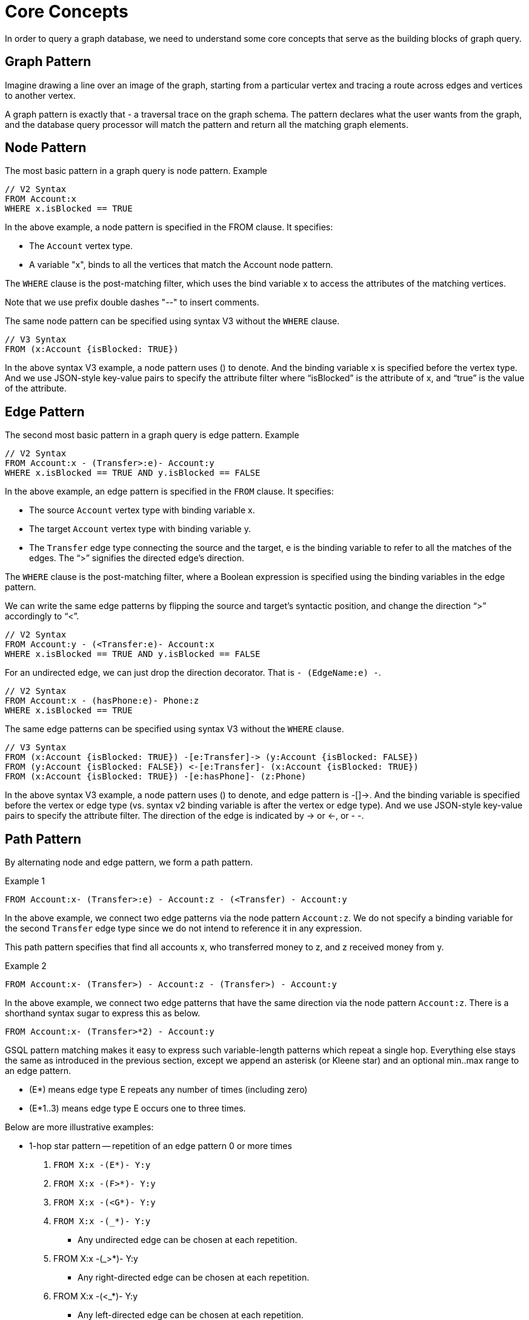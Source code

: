 = Core Concepts

In order to query a graph database, we need to understand some core concepts that serve as the building blocks of graph query.

== Graph Pattern
Imagine drawing a line over an image of the graph, starting from a particular vertex and tracing a route across edges and vertices to another vertex.

A graph pattern is exactly that - a traversal trace on the graph schema. The pattern declares what the user wants from the graph, and the database query processor will match the pattern and return all the matching graph elements.

== Node Pattern

The most basic pattern in a graph query is node pattern. Example

[source,gsql]
----
// V2 Syntax
FROM Account:x
WHERE x.isBlocked == TRUE
----
In the above example, a node pattern is specified in the FROM clause. It specifies:

* The `Account` vertex type.
* A variable "x", binds to all the vertices that match the Account node pattern.

The `WHERE` clause is the post-matching filter, which uses the bind variable x to access the attributes of the matching vertices.

Note that we use prefix double dashes "--" to insert comments.

The same node pattern can be specified using syntax V3 without the `WHERE` clause.

[source,gsql]
----
// V3 Syntax
FROM (x:Account {isBlocked: TRUE})
----


In the above syntax V3 example, a node pattern uses () to denote. And the binding variable x is specified before the vertex type. And we use JSON-style key-value pairs to specify the attribute filter where “isBlocked” is the attribute of x, and “true” is the value of the attribute.

== Edge Pattern
The second most basic pattern in a graph query is edge pattern. Example

[source,gsql]
----
// V2 Syntax
FROM Account:x - (Transfer>:e)- Account:y
WHERE x.isBlocked == TRUE AND y.isBlocked == FALSE
----

In the above example, an edge pattern is specified in the `FROM` clause. It specifies:

* The source `Account` vertex  type with binding variable x.
* The target `Account` vertex type with binding variable y.
* The `Transfer` edge type connecting the source and the target, e is the binding variable to refer to all the matches of the edges. The “>” signifies the directed edge’s direction.

The `WHERE` clause is the post-matching filter, where a Boolean expression is specified using the binding variables in the edge pattern.

We can write the same edge patterns by flipping the source and target’s syntactic position, and change the direction “>” accordingly to “<”.

[source,gsql]
----
// V2 Syntax
FROM Account:y - (<Transfer:e)- Account:x
WHERE x.isBlocked == TRUE AND y.isBlocked == FALSE
----

For an undirected edge, we can just drop the direction decorator. That is `- (EdgeName:e) -`.

[source,gsql]
----
// V2 Syntax
FROM Account:x - (hasPhone:e)- Phone:z
WHERE x.isBlocked == TRUE
----


The same edge patterns can be specified using syntax V3 without the `WHERE` clause.

[source,gsql]
----
// V3 Syntax
FROM (x:Account {isBlocked: TRUE}) -[e:Transfer]-> (y:Account {isBlocked: FALSE})
FROM (y:Account {isBlocked: FALSE}) <-[e:Transfer]- (x:Account {isBlocked: TRUE})
FROM (x:Account {isBlocked: TRUE}) -[e:hasPhone]- (z:Phone)
----
In the above syntax V3 example, a node pattern uses () to denote, and edge pattern is -[]\->.
And the binding variable is specified before the vertex or edge type (vs. syntax v2 binding variable is after the vertex or edge type). And we use JSON-style key-value pairs to specify the attribute filter. The direction of the edge is indicated by \-> or \<-, or - -.



== Path Pattern
By alternating node and edge pattern, we form a path pattern.

.Example 1
[source, gsql]
----
FROM Account:x- (Transfer>:e) - Account:z - (<Transfer) - Account:y
----
In the above example, we connect two edge patterns via the node pattern `Account:z`. We do not specify a binding variable for the second `Transfer` edge type since we do not intend to reference it in any expression.

This path pattern specifies that find all accounts x, who transferred money to z, and z received money from y.

.Example 2
[source,gsql]
----
FROM Account:x- (Transfer>) - Account:z - (Transfer>) - Account:y
----

In the above example, we connect two edge patterns that have the same direction via the node pattern `Account:z`. There is a shorthand syntax sugar to express this as below.

[source,gsql]
----
FROM Account:x- (Transfer>*2) - Account:y
----

GSQL pattern matching makes it easy to express such variable-length patterns which repeat a single hop. Everything else stays the same as introduced in the previous section, except we append an asterisk (or Kleene star) and an optional min..max range to an edge pattern.

* (E*) means edge type E repeats any number of times (including zero)
* (E*1..3) means edge type E occurs one to three times.

Below are more illustrative examples:

* 1-hop star pattern -- repetition of an edge pattern 0 or more times
a. `FROM X:x -(E*)- Y:y`
b. `FROM X:x -(F>*)- Y:y`
c. `FROM X:x -(<G*)- Y:y`
d. `FROM X:x -(_*)- Y:y`
** Any undirected edge can be chosen at each repetition.
e. FROM X:x -(_>*)- Y:y
** Any right-directed edge can be chosen at each repetition.
f. FROM X:x -(<_*)- Y:y
** Any left-directed edge can be chosen at each repetition.
g. FROM X:x -((E|F>|<G)*)- Y:y
** Either E, F> or <G can be chosen at each repetition.
* 1-hop star pattern with bounds
a. FROM X:x -(E*2..)- Y:y
** Lower bounds only. There is a chain of at least 2 E edges.
b. FROM X:x -(F>*..3)- Y:y
** Upper bounds only. There is a chain of between 0 and 3 F edges.
c. FROM X:x -(<G*3..5)- Y:y
** Both Lower and Upper bounds. There is a chain of 3 to 5 G edges.
d. FROM X:x -((E|F>|<G)*3)- Y:y
** Exact bound. There is a chain of exactly 3 edges, where each edge is either E, F>, or <G.


== Shortest Paths Only for Variable Length Patterns
If a pattern has a Kleene star to repeat an edge, GSQL pattern matching selects only the shortest paths which match the pattern. If we did not apply this restriction, computer science theory tells us that the computation time could be unbounded or extreme (NP = non-polynomial, to be technical). If we instead matched ALL paths regardless of length when a Kleene star is used without an upper bound, there could be an infinite number of matches, if there are loops in the graph. Even without loops or with an upper bound, the number of paths to check grows exponentially with the number of hops.


image::queries:Screenshot 2024-07-23 at 11.40.08 AM.png[]


For the pattern `1 - (_*) - 5` in Figure 3 above, you can see the following:

* There are TWO shortest paths: 1-2-3-4-5 and 1-2-6-4-5
** These have 4 hops, so we can stop searching after 4 hops. This makes the task tractable.
* If we search for ALL paths which do not repeat any vertices:
** There are THREE non-repeated-vertex paths: 1-2-3-4-5, 1-2-6-4-5, and 1-2-9-10-11-12-4-5
** The actual number of matches is small, but the number of paths is theoretically very large.
* If we search for ALL paths which do not repeat any edges:
** There are FOUR non-repeated-edge paths: 1-2-3-4-5, 1-2-6-4-5, 1-2-9-10-11-12-4-5, and 1-2-3-7-8-3-4-5
** The actual number of matches is small, but number of paths to consider is NP.
* If we search for ALL paths with no restrictions:
** There are an infinite number of matches, because we can go around the 3-7-8-3 cycle any number of times.








